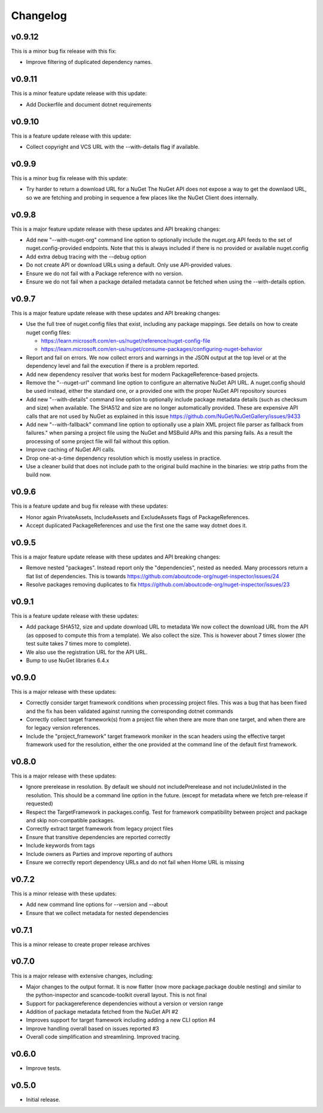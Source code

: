 Changelog
=========

v0.9.12
--------

This is a minor bug fix release with this fix:

* Improve filtering of duplicated dependency names.


v0.9.11
--------

This is a minor feature update release with this update:

* Add Dockerfile and document dotnet requirements


v0.9.10
--------

This is a feature update release with this update:

* Collect copyright and VCS URL with the --with-details flag if available.


v0.9.9
-------

This is a minor bug fix release with this update:

* Try harder to return a download URL for a NuGet
  The NuGet API does not expose a way to get the downlaod URL, so we
  are fetching and probing in sequence a few places like the NuGet Client
  does internally.



v0.9.8
-------

This is a major feature update release with these updates and API breaking changes:

* Add new "--with-nuget-org" command line option to optionally include the
  nuget.org API feeds to the set of nuget.config-provided endpoints. Note that
  this is always included if there is no provided or available nuget.config

* Add extra debug tracing with the --debug option

* Do not create API or download URLs using a default. Only use API-provided values.

* Ensure we do not fail with a Package reference with no version.

* Ensure we do not fail when a package detailed metadata cannot be fetched when
  using the --with-details option.


v0.9.7
-------

This is a major feature update release with these updates and API breaking changes:

* Use the full tree of nuget.config files that exist, including any package
  mappings. See details on how to create nuget config files:

  * https://learn.microsoft.com/en-us/nuget/reference/nuget-config-file
  * https://learn.microsoft.com/en-us/nuget/consume-packages/configuring-nuget-behavior

* Report and fail on errors. We now collect errors and warnings in the JSON
  output at the top level or at the dependency level and fail the execution if
  there is a problem reported.

* Add new dependency resolver that works best for modern PackageReference-based
  projects.

* Remove the "--nuget-url" command line option to configure an alternative
  NuGet API URL. A nuget.config should be used instead, either the standard one,
  or a provided one with the proper NuGet API repository sources

* Add new "--with-details" command line option to optionally include package
  metadata details (such as checksum and size) when available.
  The SHA512 and size are no longer automatically provided. These are
  expensive API calls that are not used by NuGet as explained in this issue
  https://github.com/NuGet/NuGetGallery/issues/9433

* Add new "--with-fallback" command line option to optionally use a plain XML
  project file parser as fallback from failures." when parsing a project file
  using the NuGet and MSBuild APIs and this parsing fails. As a result the
  processing of some project file will fail without this option.

* Improve caching of NuGet API calls.

* Drop one-at-a-time dependency resolution which is mostly useless in practice.

* Use a cleaner build that does not include path to the original build machine
  in the binaries: we strip paths from the build now.


v0.9.6
-------

This is a feature update and bug fix release with these updates:

* Honor again PrivateAssets, IncludeAssets and ExcludeAssets flags of
  PackageReferences.

* Accept duplicated PackageReferences and use the first one the same way dotnet
  does it.


v0.9.5
-------

This is a major feature update release with these updates and API breaking changes:

* Remove nested "packages". Instead report only the "dependencies", nested as
  needed. Many processors return a flat list of dependencies. This is towards
  https://github.com/aboutcode-org/nuget-inspector/issues/24

* Resolve packages removing duplicates to fix
  https://github.com/aboutcode-org/nuget-inspector/issues/23


v0.9.1
-------

This is a feature update release with these updates:

* Add package SHA512, size and update download URL to metadata
  We now collect the download URL from the API (as opposed to compute this
  from a template). We also collect the size. This is however about
  7 times slower (the test suite takes 7 times more to complete).

* We also use the registration URL for the API URL.

* Bump to use NuGet libraries 6.4.x


v0.9.0
-------

This is a major release with these updates:

* Correctly consider target framework conditions when processing project files.
  This was a bug that has been fixed and the fix has been validated against
  running the corresponding dotnet commands

* Correctly collect target framework(s) from a project file when there are more
  than one target, and when there are for legacy version references.

* Include the "project_framework" target framework moniker in the scan headers
  using the effective target framework used for the resolution, either the one
  provided at the command line of the default first framework.


v0.8.0
-------

This is a major release with these updates:

* Ignore prerelease in resolution. By default we should not includePrerelease
  and not includeUnlisted in the resolution. This should be a command line
  option in the future. (except for metadata where we fetch pre-release if requested)

* Respect the TargetFramework in packages.config. Test for framework compatibility
  between project and package and skip non-compatible packages.

* Correctly extract target framework from legacy project files

* Ensure that transitive dependencies are reported correctly

* Include keywords from tags

* Include owners as Parties and improve reporting of authors

* Ensure we correctly report dependency URLs and do not fail when Home URL is missing


v0.7.2
-------

This is a minor release with these updates:

* Add new command line options for --version and --about

* Ensure that we collect metadata for nested dependencies


v0.7.1
-------

This is a minor release to create proper release archives


v0.7.0
-------

This is a major release with extensive changes, including:

* Major changes to the output format. It is now flatter (now more package.package
  double nesting) and similar to the python-inspector and scancode-toolkit
  overall layout. This is not final

* Support for packagereference dependencies without a version or version range
* Addition of package metadata fetched from the NuGet API #2
* Improves support for target framework including adding a new CLI option #4
* Improve handling overall based on issues reported #3
* Overall code simplification and streamlining. Improved tracing.


v0.6.0
------

- Improve tests.


v0.5.0
------

- Initial release.
